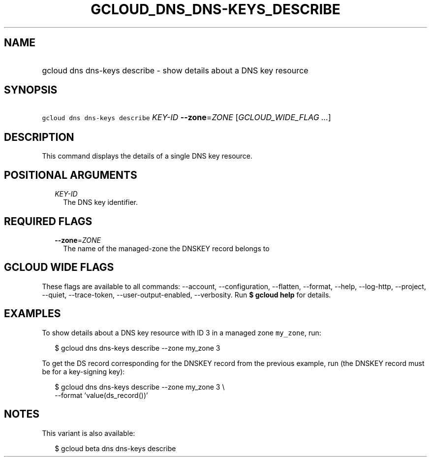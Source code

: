 
.TH "GCLOUD_DNS_DNS\-KEYS_DESCRIBE" 1



.SH "NAME"
.HP
gcloud dns dns\-keys describe \- show details about a DNS key resource



.SH "SYNOPSIS"
.HP
\f5gcloud dns dns\-keys describe\fR \fIKEY\-ID\fR \fB\-\-zone\fR=\fIZONE\fR [\fIGCLOUD_WIDE_FLAG\ ...\fR]



.SH "DESCRIPTION"

This command displays the details of a single DNS key resource.



.SH "POSITIONAL ARGUMENTS"

.RS 2m
.TP 2m
\fIKEY\-ID\fR
The DNS key identifier.


.RE
.sp

.SH "REQUIRED FLAGS"

.RS 2m
.TP 2m
\fB\-\-zone\fR=\fIZONE\fR
The name of the managed\-zone the DNSKEY record belongs to


.RE
.sp

.SH "GCLOUD WIDE FLAGS"

These flags are available to all commands: \-\-account, \-\-configuration,
\-\-flatten, \-\-format, \-\-help, \-\-log\-http, \-\-project, \-\-quiet,
\-\-trace\-token, \-\-user\-output\-enabled, \-\-verbosity. Run \fB$ gcloud
help\fR for details.



.SH "EXAMPLES"

To show details about a DNS key resource with ID 3 in a managed zone
\f5my_zone\fR, run:

.RS 2m
$ gcloud dns dns\-keys describe \-\-zone my_zone 3
.RE

To get the DS record corresponding for the DNSKEY record from the previous
example, run (the DNSKEY record must be for a key\-signing key):

.RS 2m
$ gcloud dns dns\-keys describe \-\-zone my_zone 3 \e
    \-\-format 'value(ds_record())'
.RE



.SH "NOTES"

This variant is also available:

.RS 2m
$ gcloud beta dns dns\-keys describe
.RE


